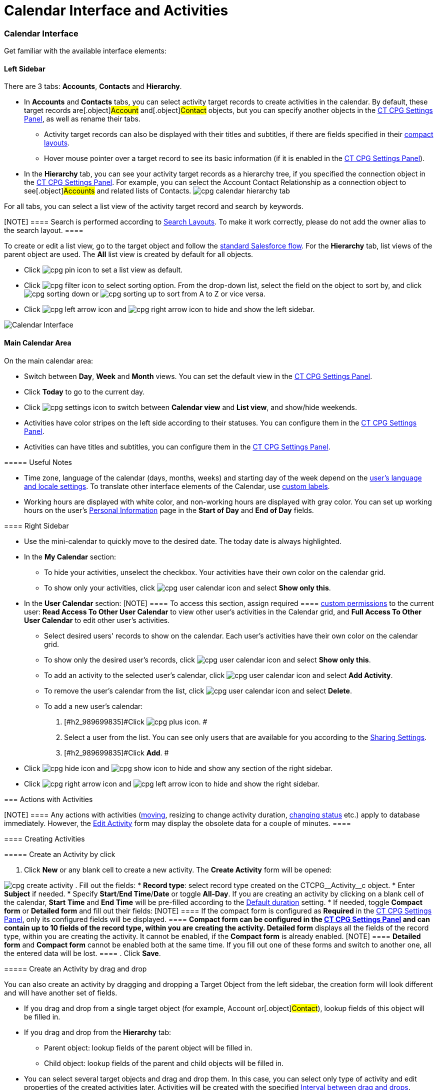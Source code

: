 = Calendar Interface and Activities

:toc: :toclevels: 3

[[h2__88456521]]
=== Calendar Interface

Get familiar with the available interface elements:

[[h3__115958815]]
==== Left Sidebar

There are 3 tabs: *Accounts*, *Contacts* and *Hierarchy*.

* In *Accounts* and *Contacts* tabs, you can select activity target
records to create activities in the calendar. By default, these target
records are[.object]#Account# and[.object]#Contact#
objects, but you can specify another objects in
the xref:admin-guide/new-calendar-management/calendar-settings-ct-cpg-settings-panel#h3__1934044513[CT
CPG Settings Panel], as well as rename their tabs.
** Activity target records can also be displayed with their titles and
subtitles, if there are fields specified in their
https://help.salesforce.com/s/articleView?id=sf.compact_layout_overview.htm&type=5[compact
layouts].
** Hover mouse pointer over a target record to see its basic information
(if it is enabled in the
xref:admin-guide/new-calendar-management/calendar-settings-ct-cpg-settings-panel#h3_1454440899[CT CPG
Settings Panel]).
* In the *Hierarchy* tab, you can see your activity target records as a
hierarchy tree, if you specified the connection object in
the xref:admin-guide/new-calendar-management/calendar-settings-ct-cpg-settings-panel#show-hierarchy[CT
CPG Settings Panel]. For example, you can select
the [.object]#Account Contact Relationship# as a connection
object to see[.object]#Accounts# and related lists of
[.object]#Contacts#.
image:cpg_calendar_hierarchy_tab.png[]

For all tabs, you can select a list view of the activity target
record and search by keywords.

[NOTE] ==== Search is performed according
to https://help.salesforce.com/s/articleView?id=sf.customizing_search_layouts.htm&type=5[Search
Layouts]. To make it work correctly, please do not add the owner alias
to the search layout. ====

To create or edit a list view, go to the target object and follow
the https://help.salesforce.com/s/articleView?id=sf.basics_understanding_list_views_lex.htm&type=5[standard
Salesforce flow]. For the *Hierarchy* tab, list views of the parent
object are used. The *All* list view is created by default for all
objects.

* Click image:cpg_pin_icon.png[] to
set a list view as default.
* Click image:cpg_filter_icon.png[]
to select sorting option. From the drop-down list, select the field on
the object to sort by, and
click image:cpg_sorting_down.png[] or image:cpg_sorting_up.png[] to
sort from A to Z or vice versa.

* Click
image:cpg_left_arrow_icon.png[] and image:cpg_right_arrow_icon.png[] to
hide and show the left sidebar.

image:Calendar-Interface.png[]



[[h3__2071613420]]
==== Main Calendar Area

On the main calendar area:

* [#h2_989699835]#Switch between *Day*, *Week* and *Month* views. You
can set the default view in
the xref:admin-guide/new-calendar-management/calendar-settings-ct-cpg-settings-panel#h3_951662406[CT
CPG Settings Panel].#
* [#h2_989699835]#Click *Today* to go to the current day.#
* [#h2_989699835]#Click image:cpg_settings_icon.png[] to
switch between *Calendar view* and *List view*, and show/hide weekends.#
* [#h2_989699835]#Activities have color stripes on the left side
according to their statuses. You can configure them in
the xref:admin-guide/new-calendar-management/calendar-settings-ct-cpg-settings-panel#h3__1948960707[CT
CPG Settings Panel].#
* [#h2_989699835]#Activities can have titles and subtitles, you can
configure them in
the xref:admin-guide/new-calendar-management/calendar-settings-ct-cpg-settings-panel#h3__1888339674[CT
CPG Settings Panel].#

[[h4_520612844]]
===== 

[[h4__1480817773]]
===== Useful Notes

* Time zone, language of the calendar (days, months, weeks) and starting
day of the week depend on
the https://help.salesforce.com/s/articleView?id=sf.usersetup_lang_time_zone.htm&type=5[user's
language and locale settings]. To translate other interface elements of
the Calendar,
use xref:admin-guide/new-calendar-management/custom-labels-for-translating-the-calendar-interface[custom
labels].
* Working hours are displayed with white color, and non-working hours
are displayed with gray color. You can set up working hours on the
user's
https://help.salesforce.com/s/articleView?id=sf.usersetup.htm&type=5[Personal
Information] page in the *Start of Day* and *End of Day* fields.

[[h3__265155760]]
==== Right Sidebar

* [#h2_989699835]#Use the mini-calendar to quickly move to the desired
date. The today date is always highlighted.#
* [#h2_989699835]#In the *My Calendar* section:#
** [#h2_989699835]#To hide your activities, unselect the checkbox. Your
activities have their own color on the calendar grid.#
** [#h2_989699835]#To show only your activities,
click image:cpg_user_calendar_icon.png[]
and select *Show only this*.#
* [#h2_989699835]#In the *User Calendar* section:
[NOTE] ==== To access this section, assign required  ====
xref:admin-guide/new-calendar-management/custom-permissions-for-using-calendar[custom permissions] to
the current user: *Read Access To Other User Calendar* to view other
user's activities in the Calendar grid, and *Full Access To Other User
Calendar* to edit other user's activities.#
** [#h2_989699835]#Select desired users' records to show on the
calendar. Each user's activities have their own color on the calendar
grid.#
** [#h2_989699835]#To show only the desired user's records, click
image:cpg_user_calendar_icon.png[] and
select *Show only this*.#
** [#h2_989699835]#To add an activity to the selected user's calendar,
click
image:cpg_user_calendar_icon.png[]
and select *Add Activity*.#
** [#h2_989699835]#To remove the user's calendar from the list, click
image:cpg_user_calendar_icon.png[]
and select *Delete*.#
** [#h2_989699835]#To add a new user's calendar:#
. [#h2_989699835]#Click
image:cpg_plus_icon.png[]. #
. [#h2_989699835]#Select a user from the list. You can see only users
that are available for you according to the
https://help.salesforce.com/s/articleView?id=sf.managing_the_sharing_model.htm&type=5[Sharing
Settings].#
. [#h2_989699835]#Click *Add*. #
* [#h2_989699835]#Click image:cpg_hide_icon.png[] and image:cpg_show_icon.png[] to
hide and show any section of the right sidebar.#
* [#h2_989699835]#Click
image:cpg_right_arrow_icon.png[] and
image:cpg_left_arrow_icon.png[] to
hide and show the right sidebar.#

[[h2__1494438992]]
=== Actions with Activities

[NOTE] ==== Any actions with activities
(xref:admin-guide/new-calendar-management/calendar-interface-and-activities#h3_1490113349[moving],
resizing to change activity duration,
xref:admin-guide/new-calendar-management/calendar-interface-and-activities#h3__786187553[changing
status] etc.) apply to database immediately. However, the
xref:admin-guide/new-calendar-management/calendar-interface-and-activities#h3__786187553[Edit Activity]
form may display the obsolete data for a couple of minutes.  ====

[[h3_1752519442]]
==== Creating Activities

[[h4_397646639]]
===== Create an Activity by click

. Click *New* or any blank cell to create a new activity. The *Create
Activity* form will be opened:

image:cpg_create_activity.png[]
. Fill out the fields:
* *Record type*: select record type
created on the [.apiobject]#CTCPG\__Activity__c# object.
* Enter *Subject* if needed.
* Specify *Start*/*End Time*/*Date* or toggle *All-Day*. If you are
creating an activity by clicking on a blank cell of the
calendar, *Start* *Time* and *End* *Time* will be pre-filled according
to the
xref:admin-guide/new-calendar-management/calendar-settings-ct-cpg-settings-panel#h3__1888339674[Default
duration] setting.
* If needed, toggle *Compact form* or *Detailed form* and fill out their
fields:
[NOTE] ==== If the compact form is configured as *Required* in
the xref:admin-guide/new-calendar-management/calendar-settings-ct-cpg-settings-panel#compact-form[CT
CPG Settings Panel], only its configured fields will be displayed.  ====
** *Compact form* can be configured in
the xref:admin-guide/new-calendar-management/calendar-settings-ct-cpg-settings-panel#compact-form[CT
CPG Settings Panel] and can contain up to 10 fields of the record type,
within you are creating the activity.
** *Detailed form* displays all the fields of the record type, within
you are creating the activity. It cannot be enabled, if the *Compact
form* is already enabled.
[NOTE] ==== *Detailed form* and *Compact form* cannot be enabled
both at the same time. If you fill out one of these forms and switch to
another one, all the entered data will be lost. ====
. Click *Save*.

[[h4_2089059603]]
===== Create an Activity by drag and drop

You can also create an activity by dragging and dropping a Target Object
from the left sidebar, the creation form will look different and will
have another set of fields.

* If you drag and drop from a single target object (for example,
[.object]#Account# or[.object]#Contact#), lookup fields
of this object will be filled in.
* If you drag and drop from the *Hierarchy* tab:
** Parent object: lookup fields of the parent object will be filled in.
** Child object: lookup fields of the parent and child objects will be
filled in.
* You can select several target objects and drag and drop them. In this
case, you can select only type of activity and edit properties of the
created activities later. Activities will be created with the
specified xref:admin-guide/new-calendar-management/calendar-settings-ct-cpg-settings-panel#general[Interval
between drag and drops].
* *Start Date* and *End Date* are pre-filled according to
the xref:admin-guide/new-calendar-management/calendar-settings-ct-cpg-settings-panel#h3__1888339674[Default
duration] setting.

image:cpg_create_activity2.png[]

[[h3__786187553]]
==== Editing Activities

. To edit an activity, you can:
* Click on activity in the calendar grid.
* Hover mouse pointer over activity and click *Edit* on the pop-up (if
it
is xref:admin-guide/new-calendar-management/calendar-settings-ct-cpg-settings-panel#h3_1454440899[enabled
in the settings]).

The activity form shown above will be displayed.
. Edit necessary fields and click *Save* to apply changes.

To quickly change the status of an activity, hover the mouse pointer
over the activity and select another *Status*.

* [#h2_989699835]#Double-click on activity or
click image:cpg_pop-up_new_window_icon.png[]
in the pop-up window to open it in the new browser tab:
image:cpg_calendar_pop-up.png[]
[NOTE] ==== Editing other users' activities require
the xref:admin-guide/new-calendar-management/custom-permissions-for-using-calendar[Full Access To Other
User Calendar] custom permission ====#

[[h3_1490113349]]
==== Moving and Copying Activities

* [#h2_989699835]#To copy an activity, hover mouse pointer over an
activity and
click image:cpg-copy-icon.png[]. #
* To move an activity, do one of these:
** click on it and specify another date/time;
** drag and drop it to another calendar cell.



To copy or move multiple activities (applies only to the current user's
activities):

. [#h2_989699835]#Click image:cpg_mass_actions_icon.png[]  next
to the *New* button on the right sidebar.#
. [#h2_989699835]#Select *Copy* or *Move*.#
. [#h2_989699835]#In the dialog window:#
.. [#h2_989699835]#Select *Period of time*: _Day_ or _Week_.#
.. [#h2_989699835]#Select day or week to move. If you select any day for
the _Week_ period, the first day of the week will be selected
automatically. #
.. [#h2_989699835]#Select target day or week. If you select any day for
the _Week_ period, the first day of the week will be selected
automatically.  #
.. [#h2_989699835]#Click *Move* or *Copy*.#

image:cpg_move_activity_week.png[]

[[h3_661183531]]
==== Deleting Activities

To delete an activity, hover mouse pointer over it and
click image:cpg_delete_activity_icon.png[].

To delete multiple activities (applies only to the current user's
activities):

. [#h2_989699835]#Click image:cpg_mass_actions_icon.png[]  next
to the *New* button on the right sidebar.#
. [#h2_989699835]#Select *Delete*.#
. [#h2_989699835]#In the dialog window:#
.. [#h2_989699835]#Select *Period of time*: _Day_ or _Week_.#
.. [#h2_989699835]#Select day or week to delete. If you select any day
for the _Week_ period, the first day of the week will be selected
automatically.  #
.. [#h2_989699835]#Click *Delete*.#

image:cpg_delete_activity.png[]


